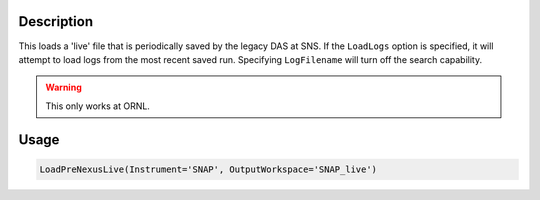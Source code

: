 
.. algorithm::

.. summary::

.. relatedalgorithms::

.. properties::

Description
-----------

This loads a 'live' file that is periodically saved by the legacy DAS
at SNS. If the ``LoadLogs`` option is specified, it will attempt to
load logs from the most recent saved run. Specifying ``LogFilename``
will turn off the search capability.

.. warning::

    This only works at ORNL.

Usage
-----

.. code-block:: python

      LoadPreNexusLive(Instrument='SNAP', OutputWorkspace='SNAP_live')


.. categories::

.. sourcelink::
